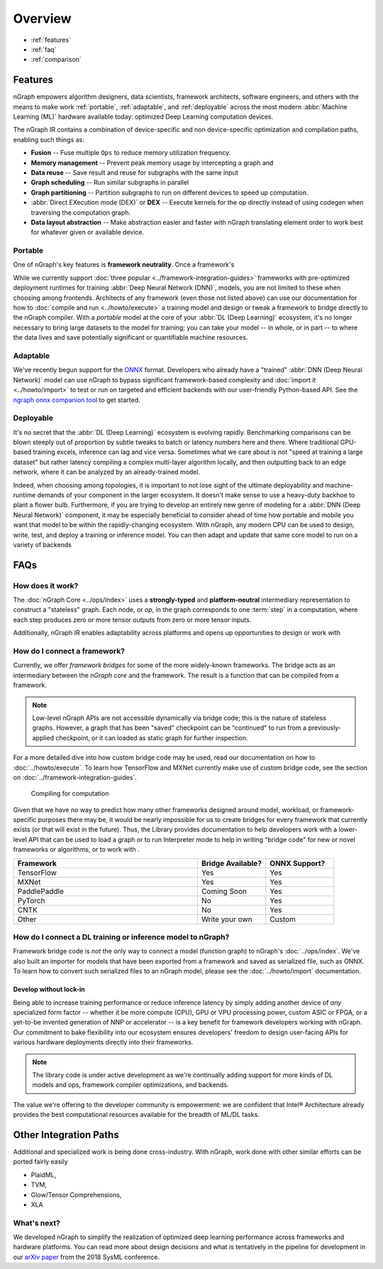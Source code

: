 .. about: 


#########
Overview
#########

.. figure:: ../graphics/599px-Intel-ngraph-ecosystem.png
   :width: 599px
   :alt: nGraph ecosystem overview


* :ref:`features`
* :ref:`faq`
* :ref:`comparison` 


.. _features:

Features
========

nGraph empowers algorithm designers, data scientists, framework 
architects, software engineers, and others with the means to make work 
:ref:`portable`, :ref:`adaptable`, and :ref:`deployable` across the 
most modern :abbr:`Machine Learning (ML)` hardware available today: 
optimized Deep Learning computation devices.

The nGraph IR contains a combination of device-specific and non device-specific 
optimization and compilation paths, enabling such things as:

* **Fusion** -- Fuse multiple ``Ops`` to reduce memory utilization frequency. 
* **Memory management** -- Prevent peak memory usage by intercepting a graph 
  and 
* **Data reuse** -- Save result and reuse for subgraphs with the same input
* **Graph scheduling** -- Run similar subgraphs in parallel 
* **Graph partitioning** -- Partition subgraphs to run on different devices to 
  speed up computation.
* :abbr:`Direct EXecution mode (DEX)` or **DEX** -- Execute kernels for the 
  op directly instead of using codegen when traversing the computation graph.
* **Data layout abstraction** -- Make abstraction easier and faster with nGraph 
  translating element order to work best for whatever given or available device.  

.. figure:: ../graphics/features-figure-latest.png
   :width: 578px


.. _portable:

Portable
--------

One of nGraph's key features is **framework neutrality**. Once a framework's 



While we currently 
support :doc:`three popular <../framework-integration-guides>` frameworks with 
pre-optimized deployment runtimes for training :abbr:`Deep Neural Network (DNN)`, 
models, you are not limited to these when choosing among frontends. Architects 
of any framework (even those not listed above) can use our documentation for how
to :doc:`compile and run <../howto/execute>` a training model and design or tweak 
a framework to bridge directly to the nGraph compiler. With a *portable* model 
at the core of your :abbr:`DL (Deep Learning)` ecosystem, it's no longer 
necessary to bring large datasets to the model for training; you can take your 
model -- in whole, or in part -- to where the data lives and save potentially 
significant or quantifiable machine resources.  

.. _adaptable: 

Adaptable
---------

We've recently begun support for the `ONNX`_ format. Developers who already have 
a "trained" :abbr:`DNN (Deep Neural Network)` model can use nGraph to bypass 
significant framework-based complexity and :doc:`import it <../howto/import>` 
to test or run on targeted and efficient backends with our user-friendly 
Python-based API. See the `ngraph onnx companion tool`_ to get started. 

.. _deployable:

Deployable
----------

It's no secret that the :abbr:`DL (Deep Learning)` ecosystem is evolving 
rapidly. Benchmarking comparisons can be blown steeply out of proportion by 
subtle tweaks to batch or latency numbers here and there. Where traditional 
GPU-based training excels, inference can lag and vice versa. Sometimes what we
care about is not "speed at training a large dataset" but rather latency 
compiling a complex multi-layer algorithm locally, and then outputting back to 
an edge network, where it can be analyzed by an already-trained model. 

Indeed, when choosing among topologies, it is important to not lose sight of 
the ultimate deployability and machine-runtime demands of your component in
the larger ecosystem. It doesn't make sense to use a heavy-duty backhoe to 
plant a flower bulb. Furthermore, if you are trying to develop an entirely 
new genre of modeling for a :abbr:`DNN (Deep Neural Network)` component, it 
may be especially beneficial to consider ahead of time how portable and 
mobile you want that model to be within the rapidly-changing ecosystem.  
With nGraph, any modern CPU can be used to design, write, test, and deploy 
a training or inference model. You can then adapt and update that same core 
model to run on a variety of backends  


.. _faq:

FAQs
=====

How does it work?
------------------

The :doc:`nGraph Core <../ops/index>` uses a **strongly-typed** and 
**platform-neutral** intermediary representation to construct a "stateless" 
graph. Each node, or *op*, in the graph corresponds to one :term:`step` in a 
computation, where each step produces zero or more tensor outputs from zero or 
more tensor inputs. 

Additionally, nGraph IR enables adaptability across platforms and opens up 
opportunities to design or work with 


How do I connect a framework? 
-----------------------------

Currently, we offer *framework bridges* for some of the more widely-known 
frameworks. The bridge acts as an intermediary between the *nGraph core* and the 
framework. The result is a function that can be compiled from a framework.  

.. note:: Low-level nGraph APIs are not accessible dynamically via bridge code;
   this is the nature of stateless graphs.  However, a graph that has been 
   "saved" checkpoint can be "continued" to run from a previously-applied 
   checkpoint, or it can loaded as static graph for further inspection.  

For a more detailed dive into how custom bridge code may be used, read our 
documentation on how to :doc:`../howto/execute`.  To learn how TensorFlow and 
MXNet currently make use of custom bridge code, see the section on 
:doc:`../framework-integration-guides`.

.. figure:: ../graphics/bridge-to-graph-compiler.png
    :width: 733px
    :alt: Compiling a computation

    Compiling for computation

Given that we have no way to predict how many other frameworks designed around 
model, workload, or framework-specific purposes there may be, it would be nearly 
impossible for us to create bridges for every framework that currently exists 
(or that will exist in the future). Thus, the Library provides documentation
to help developers work with a lower-level API that can be  used to load a graph 
or to run Interpreter mode to help in writing "bridge code" for new or novel 
frameworks or algorithms, or to work with . 

.. csv-table::
   :header: "Framework", "Bridge Available?", "ONNX Support?"
   :widths: 27, 10, 10

   TensorFlow, Yes, Yes
   MXNet, Yes, Yes
   PaddlePaddle, Coming Soon, Yes
   PyTorch, No, Yes
   CNTK, No, Yes
   Other, Write your own, Custom


How do I connect a DL training or inference model to nGraph?
-------------------------------------------------------------

Framework bridge code is *not* the only way to connect a model (function graph) 
to nGraph's :doc:`../ops/index`. We've also built an importer for models that 
have been exported from a framework and saved as serialized file, such as ONNX. 
To learn how to convert such serialized files to an nGraph model, please see 
the :doc:`../howto/import` documentation.  









.. _no-lockin:

Develop without lock-in
~~~~~~~~~~~~~~~~~~~~~~~

Being able to increase training performance or reduce inference latency by simply 
adding another device of *any* specialized form factor -- whether it be more compute 
(CPU), GPU or VPU processing power, custom ASIC or FPGA, or a yet-to-be invented 
generation of NNP or accelerator -- is a key benefit for framework developers 
working with nGraph. Our commitment to bake flexibility into our ecosystem ensures 
developers' freedom to design user-facing APIs for various hardware deployments 
directly into their frameworks. 


.. note:: The library code is under active development as we're continually 
   adding support for more kinds of DL models and ops, framework compiler 
   optimizations, and backends. 


The value we're offering to the developer community is empowerment: we 
are confident that Intel® Architecture already provides the best 
computational resources available for the breadth of ML/DL tasks. 


.. _comparison: 

Other Integration Paths  
=======================

Additional and specialized work is being done cross-industry. With nGraph, 
work done with other similar efforts can be ported fairly easily 

* PlaidML, 
* TVM, 
* Glow/Tensor Comprehensions, 
* XLA  



What's next?
-------------
  
We developed nGraph to simplify the realization of optimized deep learning 
performance across frameworks and hardware platforms. You can read more about 
design decisions and what is tentatively in the pipeline for development in 
our `arXiv paper`_ from the 2018 SysML conference.


.. _arXiv paper: https://arxiv.org/pdf/1801.08058.pdf
.. _ONNX: http://onnx.ai 
.. _nGraph ONNX companion tool: https://github.com/NervanaSystems/ngraph-onnx
.. _Intel® MKL-DNN: https://github.com/intel/mkl-dnn
.. _Movidius: https://developer.movidius.com/


